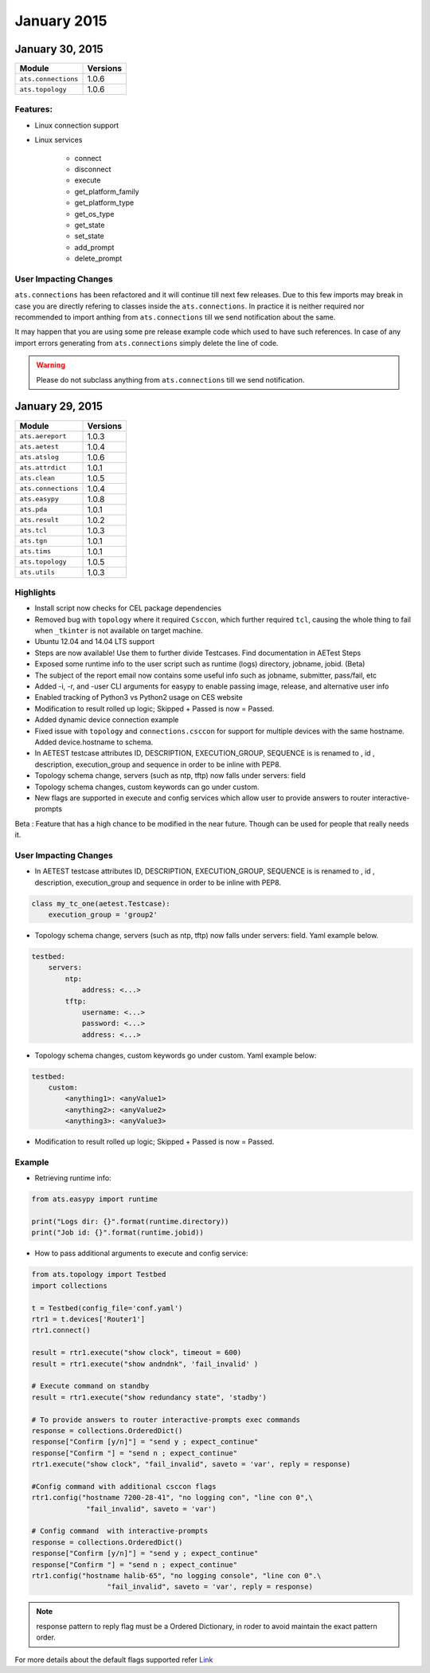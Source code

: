 January 2015
============

January 30, 2015 
----------------

+-------------------------------+-------------------------------+
| Module                        | Versions                      |
+===============================+===============================+
| ``ats.connections``           | 1.0.6                         |
+-------------------------------+-------------------------------+
| ``ats.topology``              | 1.0.6                         |
+-------------------------------+-------------------------------+

Features:
^^^^^^^^^
* Linux connection support
* Linux services

    * connect 
    * disconnect 
    * execute 
    * get_platform_family 
    * get_platform_type 
    * get_os_type 
    * get_state
    * set_state 
    * add_prompt 
    * delete_prompt

User Impacting Changes 
^^^^^^^^^^^^^^^^^^^^^^

``ats.connections`` has been refactored and it will continue till next few 
releases. Due to this few imports may break in case you are directly refering 
to classes inside the ``ats.connections``. In practice it is neither required 
nor recommended to import anthing from ``ats.connections`` till we send 
notification about the same.

It may happen that you are using some pre release example code which used to 
have such references. In case of any import errors generating from 
``ats.connections`` simply delete the line of code.

.. warning:: 

    Please do not subclass anything from ``ats.connections`` till we send 
    notification.

January 29, 2015
----------------

+-------------------------------+-------------------------------+
| Module                        | Versions                      |
+===============================+===============================+
| ``ats.aereport``              | 1.0.3                         |
+-------------------------------+-------------------------------+
| ``ats.aetest``                | 1.0.4                         |
+-------------------------------+-------------------------------+
| ``ats.atslog``                | 1.0.6                         |
+-------------------------------+-------------------------------+
| ``ats.attrdict``              | 1.0.1                         |
+-------------------------------+-------------------------------+
| ``ats.clean``                 | 1.0.5                         |
+-------------------------------+-------------------------------+
| ``ats.connections``           | 1.0.4                         |
+-------------------------------+-------------------------------+
| ``ats.easypy``                | 1.0.8                         |
+-------------------------------+-------------------------------+
| ``ats.pda``                   | 1.0.1                         |
+-------------------------------+-------------------------------+
| ``ats.result``                | 1.0.2                         |
+-------------------------------+-------------------------------+
| ``ats.tcl``                   | 1.0.3                         |
+-------------------------------+-------------------------------+
| ``ats.tgn``                   | 1.0.1                         |
+-------------------------------+-------------------------------+
| ``ats.tims``                  | 1.0.1                         |
+-------------------------------+-------------------------------+
| ``ats.topology``              | 1.0.5                         |
+-------------------------------+-------------------------------+
| ``ats.utils``                 | 1.0.3                         |
+-------------------------------+-------------------------------+

Highlights
^^^^^^^^^^

* Install script now checks for CEL package dependencies

* Removed bug with ``topology`` where it required ``Csccon``, which further
  required ``tcl``, causing the whole thing to fail when ``_tkinter`` is not
  available on target machine. 

* Ubuntu 12.04 and 14.04 LTS support

* Steps are now available! Use them to further divide Testcases. Find
  documentation in AETest Steps

* Exposed some runtime info to the user script such as runtime (logs) 
  directory, jobname, jobid. (Beta)
 
* The subject of the report email now contains some useful info such as
  jobname, submitter, pass/fail, etc

* Added -i, -r, and -user CLI arguments for easypy to enable passing image,
  release, and alternative user info

* Enabled tracking of Python3 vs Python2 usage on CES website

* Modification to result rolled up logic; Skipped + Passed is now = Passed.

* Added dynamic device connection example 

* Fixed issue with ``topology`` and ``connections.csccon`` for support for 
  multiple devices with the same hostname. Added device.hostname to schema.

* In AETEST testcase attributes ID, DESCRIPTION, EXECUTION_GROUP, SEQUENCE is
  is renamed to , id , description, execution_group and sequence in order to be
  inline with PEP8.

* Topology schema change, servers (such as ntp, tftp) now falls under servers:
  field

* Topology schema changes, custom keywords can go under custom.

* New flags are supported in execute and config services which allow user to 
  provide answers to router interactive-prompts 
  
Beta : Feature that has a high chance to be modified in the near future. Though
can be used for people that really needs it.   

User Impacting Changes
^^^^^^^^^^^^^^^^^^^^^^

* In AETEST testcase attributes ID, DESCRIPTION, EXECUTION_GROUP, SEQUENCE is
  is renamed to , id , description, execution_group and sequence in order to be
  inline with PEP8.

.. code-block:: python

    class my_tc_one(aetest.Testcase):
        execution_group = 'group2'

* Topology schema change, servers (such as ntp, tftp) now falls under servers:
  field. Yaml example below.

.. code-block:: text

    testbed:
        servers:
            ntp:
                address: <...>
            tftp:
                username: <...>
                password: <...>
                address: <...>

* Topology schema changes, custom keywords go under custom. Yaml example
  below:

.. code-block:: text

    testbed:
        custom:
            <anything1>: <anyValue1>
            <anything2>: <anyValue2>
            <anything3>: <anyValue3>

* Modification to result rolled up logic; Skipped + Passed is now = Passed.

Example
^^^^^^^

* Retrieving runtime info:

.. code-block:: python

    from ats.easypy import runtime

    print("Logs dir: {}".format(runtime.directory))
    print("Job id: {}".format(runtime.jobid))
    
* How to pass additional arguments to execute and config service:

.. code-block:: python

    from ats.topology import Testbed
    import collections

    t = Testbed(config_file='conf.yaml')
    rtr1 = t.devices['Router1']
    rtr1.connect()

    result = rtr1.execute("show clock", timeout = 600)
    result = rtr1.execute("show andndnk", 'fail_invalid' )

    # Execute command on standby
    result = rtr1.execute("show redundancy state", 'stadby')

    # To provide answers to router interactive-prompts exec commands
    response = collections.OrderedDict()
    response["Confirm [y/n]"] = "send y ; expect_continue"
    response["Confirm "] = "send n ; expect_continue"
    rtr1.execute("show clock", "fail_invalid", saveto = 'var', reply = response)

    #Config command with additional csccon flags
    rtr1.config("hostname 7200-28-41", "no logging con", "line con 0",\
                 "fail_invalid", saveto = 'var')
                 
    # Config command  with interactive-prompts
    response = collections.OrderedDict()
    response["Confirm [y/n]"] = "send y ; expect_continue"
    response["Confirm "] = "send n ; expect_continue"
    rtr1.config("hostname halib-65", "no logging console", "line con 0".\
                      "fail_invalid", saveto = 'var', reply = response)

.. note:: response pattern to reply flag must be a Ordered Dictionary, in roder to
          avoid maintain the exact pattern order.

For more details about the default flags supported refer Link_

.. _Link: https://wiki.cisco.com/display/ATS/CSCCON+SubCommand+Enhancement

